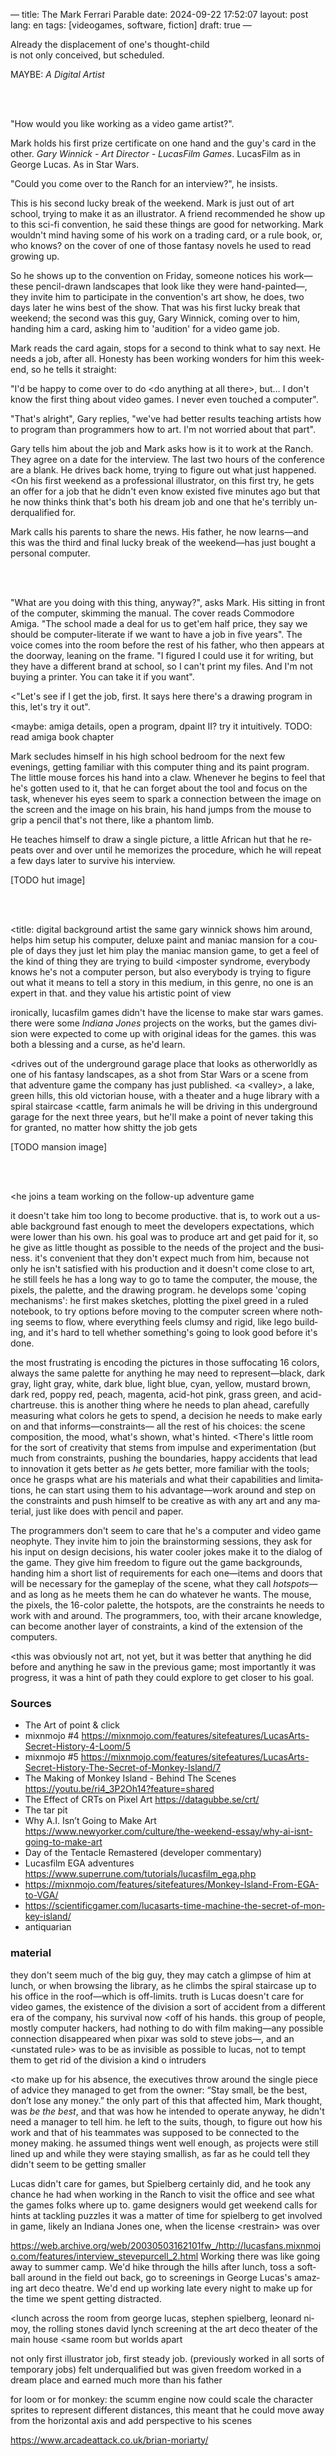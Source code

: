 ---
title: The Mark Ferrari Parable
date: 2024-09-22 17:52:07
layout: post
lang: en
tags: [videogames, software, fiction]
draft: true
---
#+OPTIONS: toc:nil num:nil
#+LANGUAGE: en

#+begin_verse
Already the displacement of one's thought-child
is not only conceived, but scheduled.
#+end_verse

MAYBE: /A Digital Artist/


#+begin_export html
<br/><br/>
#+end_export

"How would you like working as a video game artist?".

Mark holds his first prize certificate on one hand and the guy's card in the other. /Gary Winnick - Art Director - LucasFilm Games/. LucasFilm as in George Lucas. As in Star Wars.

"Could you come over to the Ranch for an interview?", he insists.

This is his second lucky break of the weekend. Mark is just out of art school, trying to make it as an illustrator. A friend recommended he show up to this sci-fi convention, he said these things are good for networking. Mark wouldn't mind having some of his work on a trading card, or a rule book, or, who knows? on the cover of one of those fantasy novels he used to read growing up.

So he shows up to the convention on Friday, someone notices his work---these pencil-drawn landscapes that look like they were hand-painted---, they invite him to participate in the convention's art show, he does, two days later he wins best of the show. That was his first lucky break that weekend; the second was this guy, Gary Winnick, coming over to him, handing him a card, asking him to 'audition' for a video game job.

Mark reads the card again, stops for a second to think what to say next. He needs a job, after all. Honesty has been working wonders for him this weekend, so he tells it straight:

"I'd be happy to come over to do <do anything at all there>, but... I don't know the first thing about video games. I never even touched a computer".

"That's alright", Gary replies, "we've had better results teaching artists how to program than programmers how to art. I'm not worried about that part".

Gary tells him about the job and Mark asks how is it to work at the Ranch. They agree on a date for the interview. The last two hours of the conference are a blank. He drives back home, trying to figure out what just happened. <On his first weekend as a professional illustrator, on this first try, he gets an offer for a job that he didn't even know existed five minutes ago but that he now thinks think that's both his dream job and one that he's terribly underqualified for.

Mark calls his parents to share the news. His father, he now learns---and this was the third and final lucky break of the weekend---has just bought a personal computer.

#+begin_export html
<br/><br/>
#+end_export


"What are you doing with this thing, anyway?", asks Mark. His sitting in front of the computer, skimming the manual. The cover reads Commodore Amiga.
"The school made a deal for us to get'em half price, they say we should be computer-literate if we want to have a job in five years". The voice comes into the room before the rest of his father, who then appears at the doorway, leaning on the frame. "I figured I could use it for writing, but they have a different brand at school, so I can't print my files. And I'm not buying a printer. You can take it if you want".

<"Let's see if I get the job, first. It says here there's a drawing program in this, let's try it out".

<maybe: amiga details, open a program, dpaint II? try it intuitively. TODO: read amiga book chapter

Mark secludes himself in his high school bedroom for the next few evenings, getting familiar with this computer thing and its paint program. The little mouse forces his hand into a claw. Whenever he begins to feel that he's gotten used to it, that he can forget about the tool and focus on the task, whenever his eyes seem to spark a connection between the image on the screen and the image on his brain, his hand jumps from the mouse to grip a pencil that's not there, like a phantom limb.

He teaches himself to draw a single picture, a little African hut that he repeats over and over until he memorizes the procedure, which he will repeat a few days later to survive his interview.

[TODO hut image]

#+begin_export html
<br/><br/>
#+end_export


<title: digital background artist
the same gary winnick shows him around, helps him setup his computer, deluxe paint and maniac mansion
for a couple of days they just let him play the maniac mansion game, to get a feel of the kind of thing they are trying to build
<imposter syndrome, everybody knows he's not a computer person, but also everybody is trying to figure out what it means to tell a story in this medium, in this genre, no one is an expert in that. and they value his artistic point of view

ironically, lucasfilm games didn't have the license to make star wars games. there were some /Indiana Jones/ projects on the works, but the games division were expected to come up with original ideas for the games. this was both a blessing and a curse, as he'd learn.

<drives out of the underground garage
place that looks as otherworldly as one of his fantasy landscapes, as a shot from Star Wars or a scene from that adventure game the company has just published.
<a <valley>, a lake, green hills, this old victorian house, with a theater and a huge library with a spiral staircase
<cattle, farm animals
he will be driving in this underground garage for the next three years, but he'll make a point of never taking this for granted, no matter how shitty the job gets

[TODO mansion image]
#+begin_export html
<br/><br/>
#+end_export

<he joins a team working on the follow-up adventure game

it doesn't take him too long to become productive. that is, to work out a usable background fast enough to meet the developers expectations, which were lower than his own.
his goal was to produce art and get paid for it, so he give as little thought as possible to the needs of the project and the business.
it's convenient that they don't expect much from him, because not only he isn't satisfied with his production and it doesn't come close to art, he still feels he has a long way to go to tame the computer, the mouse, the pixels, the palette, and the drawing program.
he develops some 'coping mechanisms': he first makes sketches, plotting the pixel greed in a ruled notebook, to try options before moving to the computer screen where nothing seems to flow, where everything feels clumsy and rigid, like lego building, and it's hard to tell whether something's going to look good before it's done.

the most frustrating is encoding the pictures in those suffocating 16 colors, always the same palette for anything he may need to represent---black, dark gray, light gray, white, dark blue, light blue, cyan, yellow, mustard brown, dark red, poppy red, peach, magenta, acid-hot pink, grass green, and acid-chartreuse.
this is another thing where he needs to plan ahead, carefully measuring what colors he gets to spend, a decision he needs to make early on and that informs---constraints--- all the rest of his choices: the scene composition, the mood, what's shown, what's hinted.
<There's little room for the sort of creativity that stems from impulse and experimentation (but much from constraints, pushing the boundaries, happy accidents that lead to innovation
it gets better as /he/ gets better, more familiar with the tools; once he grasps what are his materials and what their capabilities and limitations, he can start using them to his advantage---work around and step on the constraints and push himself to be creative as with any art and any material, just like does with pencil and paper.

The programmers don't seem to care that he's a computer and video game neophyte. They invite him to join the brainstorming sessions, they ask for his input on design decisions, his water cooler jokes make it to the dialog of the game. They give him freedom to figure out the game backgrounds, handing him a short list of requirements for each one---items and doors that will be necessary for the gameplay of the scene, what they call /hotspots/---and as long as he meets them he can do whatever he wants. The mouse, the pixels, the 16-color palette, the hotspots, are the constraints he needs to work with and around. The programmers, too, with their arcane knowledge, can become another layer of constraints, a kind of the extension of the computers.

<this was obviously not art, not yet, but it was better that anything he did before and anything he saw in the previous game; most importantly it was progress, it was a hint of path they could explore to get closer to his goal.


*** Sources
- The Art of point & click
- mixnmojo #4 https://mixnmojo.com/features/sitefeatures/LucasArts-Secret-History-4-Loom/5
- mixnmojo #5 https://mixnmojo.com/features/sitefeatures/LucasArts-Secret-History-The-Secret-of-Monkey-Island/7
- The Making of Monkey Island - Behind The Scenes https://youtu.be/ri4_3P2Oh14?feature=shared
- The Effect of CRTs on Pixel Art https://datagubbe.se/crt/
- The tar pit
- Why A.I. Isn’t Going to Make Art https://www.newyorker.com/culture/the-weekend-essay/why-ai-isnt-going-to-make-art
- Day of the Tentacle Remastered (developer commentary)
- Lucasfilm EGA adventures https://www.superrune.com/tutorials/lucasfilm_ega.php
- https://mixnmojo.com/features/sitefeatures/Monkey-Island-From-EGA-to-VGA/
- https://scientificgamer.com/lucasarts-time-machine-the-secret-of-monkey-island/
- antiquarian

*** material

they don't seem much of the big guy, they may catch a glimpse of him at lunch, or when browsing the library, as he climbs the spiral staircase up to his office in the roof---which is off-limits.
truth is Lucas doesn't care for video games, the existence of the division a sort of accident from a different era of the company, his survival now <off of his hands.
this group of people, mostly computer hackers, had nothing to do with film making---any possible connection disappeared when pixar was sold to steve jobs---, and an <unstated rule> was to be as invisible as possible to lucas, not to tempt them to get rid of the division
a kind o intruders

<to make up for his absence, the executives throw around the single piece of advice they managed to get from the owner: “Stay small, be the best, don’t lose any money.”
the only part of this that affected him, Mark thought, was /be the best/, and that was how he intended to operate anyway, he didn't need a manager to tell him. he left to the suits, though, to figure out how his work and that of his teammates was supposed to be connected to the money making. he assumed things went well enough, as projects were still lined up and while they were staying smallish, as far as he could tell they didn't seem to be getting smaller

Lucas didn't care for games, but Spielberg certainly did, and he took any chance he had when working in the Ranch to visit the office and see what the games folks where up to.
game designers would get weekend calls for hints at tackling puzzles
it was a matter of time for spielberg to get involved in game, likely an Indiana Jones one, when the license <restrain> was over

https://web.archive.org/web/20030503162101fw_/http://lucasfans.mixnmojo.com/features/interview_stevepurcell_2.html
Working there was like going away to summer camp. We'd hike through the hills after lunch, toss a softball around in the field out back, go to screenings in George Lucas's amazing art deco theatre. We'd end up working late every night to make up for the time we spent getting distracted.

<lunch across the room from george lucas, stephen spielberg, leonard nimoy, the rolling stones
david lynch screening at the art deco theater of the main house
<same room but worlds apart

not only first illustrator job, first steady job.
(previously worked in all sorts of temporary jobs)
felt underqualified but was given freedom
worked in a dream place and earned much more than his father

for loom or for monkey: the scumm engine now could scale the character sprites to represent different distances, this meant that he could move away from the horizontal axis and add perspective to his scenes


https://www.arcadeattack.co.uk/brian-moriarty/
